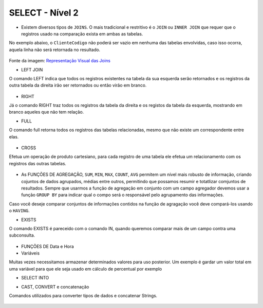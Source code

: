 SELECT - Nível 2
================

- Existem diversos tipos de ``JOINS``. O mais tradicional e restritivo é o ``JOIN`` ou ``INNER JOIN`` que requer que o registros usado na comparação exista em ambas as tabelas.

No exemplo abaixo, o ``ClienteCodigo`` não poderá ser vazio em nenhuma das tabelas envolvidas, caso isso ocorra, aquela linha não será retornada no resultado.

.. figure:: img/joins.jpg
   :scale: 30%
   :alt: map to buried treasure

Fonte da imagem: `Representação Visual das Joins <http://www.codeproject.com/Articles/33052/Visual-Representation-of-SQL-Joins/>`_

.. code-block:: sql
  :linenos:

  SELECT * FROM Clientes
    JOIN Contas
      ON Clientes.ClienteCodigo=Contas.ClienteCodigo;

  SELECT * FROM CLIENTES
    INNER JOIN Contas
      ON Clientes.ClienteCodigo=Contas.ClienteCodigo;

- LEFT JOIN

O comando LEFT indica que todos os registros existentes na tabela da sua esquerda serão retornados e os registros da outra tabela da direita irão ser retornados ou então virão em branco.

  .. code-block:: sql
    :linenos:

    SELECT ClienteNome, ContaSaldo,
      CASE WHEN CartaoCodigo IS NULL THEN 'LIGAR' ELSE 'NÃO INCOMODAR' END AS 'NN'
      FROM Clientes
      INNER JOIN Contas
      ON (Contas.ClienteCodigo = Clientes.ClienteCodigo)
      LEFT JOIN CartaoCredito
      ON (CartaoCredito.ClienteCodigo = Clientes.ClienteCodigo);

- RIGHT

Já o comando RIGHT traz todos os registros da tabela da direita e os registos da tabela da esquerda, mostrando em branco aqueles que não tem relação.
  .. code-block:: sql
    :linenos:

    SELECT * FROM CartaoCredito RIGHT JOIN Clientes ON CartaoCredito.ClienteCodigo=Clientes.ClienteCodigo;

- FULL

O comando full retorna todos os registros das tabelas relacionadas, mesmo que não existe um correspondente entre elas.

  .. code-block:: sql
    :linenos:

    SELECT * FROM CartaoCredito FULL OUTER JOIN Clientes ON CartaoCredito.ClienteCodigo=Clientes.ClienteCodigo;

- CROSS

Efetua um operação de produto cartesiano, para cada registro de uma tabela ele efetua um relacionamento com os registros das outras tabelas.

  .. code-block:: sql
    :linenos:

    SELECT * FROM CLIENTES CROSS JOIN Contas;


- As FUNÇÕES DE AGREGAÇÃO, ``SUM``, ``MIN``, ``MAX``, ``COUNT``, ``AVG`` permitem um nível mais robusto de informação, criando cojuntos de dados agrupados, médias entre outros, permitindo que possamos resumir e totatlizar comjuntos de resultados. Sempre que usarmos a função de agregação em conjunto com um campo agregador devemos usar a função ``GROUP BY`` para indicar qual o compo será o responsável pelo agrupamento das informações.

Caso você deseje comparar conjuntos de informações contidos na função de agragação você deve compará-los usando o ``HAVING``.

.. code-block:: sql
  :linenos:

  SELECT TOP 2 AgenciaNome, SUM(ContaSaldo) AS TOTAL
    FROM Contas,  Agencias
    WHERE Agencias.AgenciaCodigo=Contas.AgenciaCodigo
    GROUP BY AgenciaNome
    HAVING SUM(ContaSaldo) > (SELECT MAX(ContaSaldo) AS VALORMETA FROM Contas AS META)
    ORDER BY 2 DESC;

  SELECT SUM( Contas.ContaSaldo),
    AgenciaCodigo, ContaNumero
    FROM Contas
    GROUP BY AgenciaCodigo,ContaNumero
    --WHERE COM AVG ???
    --WHERE COM SUBCONSULTA ???
    HAVING SUM( Contas.ContaSaldo) > (SELECT AVG( Contas.ContaSaldo) FROM  Contas); --667,0833

  SELECT MAX(ContaSaldo) FROM  Contas;
  SELECT MIN(ContaSaldo) FROM  Contas;
  SELECT AVG(ContaSaldo) FROM  Contas;
  SELECT COUNT(*), COUNT(CONTAS.ClienteCodigo), COUNT(DISTINCT CONTAS.ClienteCodigo) FROM  Contas;

- EXISTS

O comando EXISTS é pareceido com o comando IN, quando queremos comparar mais de um campo contra uma subconsulta.

  .. code-block:: sql
    :linenos:

    SELECT * FROM  Contas C
	WHERE EXISTS
			(SELECT * FROM  CartaoCredito CC
				WHERE C.ClienteCodigo=CC.ClienteCodigo
				AND C.AgenciaCodigo=CC.AgenciaCodigo
			)

- FUNÇÕES DE Data e Hora

  .. code-block:: sql
    :linenos:

    SET DATEFORMAT YDM

    SET LANGUAGE PORTUGUESE

    SELECT YEAR(getdate()) -YEAR( Clientes.ClienteNascimento),
      DATEDIFF(YEAR,ClienteNascimento,GETDATE()),
      DATEPART(yy,ClienteNascimento),
      dateadd(yy,1,ClienteNascimento),
      EOMONTH(GETDATE()),
      DATENAME(MONTH,(GETDATE()))
    FROM  Clientes;

  .. code-block:: sql
    :linenos:

    SELECT * FROM  Contas
      WHERE YEAR(ContaAbertura) = '2011'
      ORDER BY ContaAbertura;
  
- Variáveis

Muitas vezes necessitamos armazenar determinados valores para uso posterior. Um exemplo é gardar um valor total em uma variável para que ele seja usado em cálculo de percentual por exemplo

.. code-block:: sql
  :linenos:

  declare @numero int
  set @numero = 1

  declare @dia int
  set @dia = (select day(getdate()))

- SELECT INTO

.. code-block:: sql
  :linenos:

	SELECT Clientes.ClienteNome, 
	DATEDIFF(YEAR,Clientes.ClienteNascimento,GETDATE()) AS IDADE
	INTO ClientesIdade -- O comando INTO vem depois do campos listados no SELECT e antes do FROM.
	FROM Clientes

	SELECT * FROM ClientesIdade
	
- CAST, CONVERT e concatenação

Comandos utilizados para converter tipos de dados e concatenar Strings.

  .. code-block:: sql
    :linenos:
	
    SELECT Clientes.ClienteNome + Clientes.ClienteCidade FROM Clientes;

    SELECT Clientes.ClienteNome + ' ' + Clientes.ClienteCidade FROM Clientes;

    SELECT Clientes.ClienteNome + ' de ' + Clientes.ClienteCidade FROM Clientes;

    SELECT Clientes.ClienteNome + ' - R$ ' + CAST (Contas.ContaSaldo AS VARCHAR(10) )FROM Clientes INNER JOIN Contas ON Contas.ClienteCodigo = Clientes.ClienteCodigo;
    
    SELECT Clientes.ClienteNome + ' - R$ ' + CONVERT  (VARCHAR(10), Contas.ContaSaldo )FROM Clientes INNER JOIN Contas ON Contas.ClienteCodigo = Clientes.ClienteCodigo;
